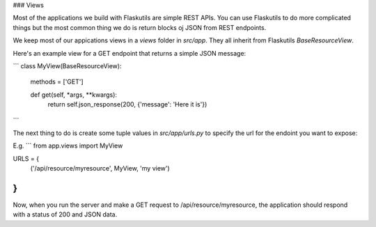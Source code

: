 ### Views

Most of the applications we build with Flaskutils are simple REST APIs. You can use Flaskutils to do more complicated things but the most common thing we do is return blocks oj JSON from REST endpoints.

We keep most of our appications views in a `views` folder in `src/app`. They all inherit from Flaskutils `BaseResourceView`.

Here's an example view for a GET endpoint that returns a simple JSON message:

```
class MyView(BaseResourceView):
	methods = ['GET']

	def get(self, *args, **kwargs):
		return self.json_response(200, {'message': 'Here it is'})
```

The next thing to do is create some tuple values in `src/app/urls.py` to specify the url for the endoint you want to expose:

E.g.
```
from app.views import MyView

URLS = {
	('/api/resource/myresource', MyView, 'my view')
}
```

Now, when you run the server and make a GET request to /api/resource/myresource, the application should respond with a status of 200 and JSON data.
